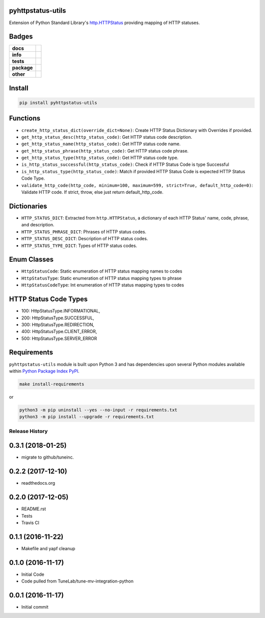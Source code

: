 .. -*- mode: rst -*-

pyhttpstatus-utils
------------------

Extension of Python Standard Library's `http.HTTPStatus <https://docs.python.org/3/library/http.html>`_ providing mapping of HTTP statuses.

Badges
------

.. start-badges

.. list-table::
    :stub-columns: 1

    * - docs
      - |docs| |license|
    * - info
      - |hits| |contributors|
    * - tests
      - |travis| |coveralls|
    * - package
      - |version| |supported-versions|
    * - other
      - |requires|

.. |docs| image:: https://readthedocs.org/projects/pyhttpstatus-utils/badge/?style=flat
    :alt: Documentation Status
    :target: http://pyhttpstatus-utils.readthedocs.io

.. |hits| image:: http://hits.dwyl.io/tuneinc/pyhttpstatus-utils.svg
    :alt: Hit Count
    :target: http://hits.dwyl.io/tuneinc/pyhttpstatus-utils

.. |contributors| image:: https://img.shields.io/github/contributors/tuneinc/pyhttpstatus-utils.svg
    :alt: Contributors
    :target: https://github.com/tuneinc/pyhttpstatus-utils/graphs/contributors

.. |license| image:: https://img.shields.io/badge/License-MIT-yellow.svg
    :alt: License Status
    :target: https://opensource.org/licenses/MIT

.. |travis| image:: https://travis-ci.org/tuneinc/pyhttpstatus-utils.svg?branch=master
    :alt: Travis-CI Build Status
    :target: https://travis-ci.org/tuneinc/pyhttpstatus-utils

.. |coveralls| image:: https://coveralls.io/repos/tuneinc/pyhttpstatus-utils/badge.svg?branch=master&service=github
    :alt: Code Coverage Status
    :target: https://coveralls.io/r/tuneinc/pyhttpstatus-utils

.. |version| image:: https://img.shields.io/pypi/v/pyhttpstatus-utils.svg?style=flat
    :alt: PyPI Package latest release
    :target: https://pypi.python.org/pypi/pyhttpstatus-utils

.. |supported-versions| image:: https://img.shields.io/pypi/pyversions/pyhttpstatus-utils.svg?style=flat
    :alt: Supported versions
    :target: https://pypi.python.org/pypi/pyhttpstatus-utils

.. |requires| image:: https://requires.io/github/tuneinc/pyhttpstatus-utils/requirements.svg?branch=master
    :alt: Requirements Status
    :target: https://requires.io/github/tuneinc/pyhttpstatus-utils/requirements/?branch=master

.. end-badges


Install
-------

.. code-block:: bash

    pip install pyhttpstatus-utils

Functions
---------

- ``create_http_status_dict(override_dict=None)``: Create HTTP Status Dictionary with Overrides if provided.
- ``get_http_status_desc(http_status_code)``: Get HTTP status code description.
- ``get_http_status_name(http_status_code)``: Get HTTP status code name.
- ``get_http_status_phrase(http_status_code)``: Get HTTP status code phrase.
- ``get_http_status_type(http_status_code)``: Get HTTP status code type.
- ``is_http_status_successful(http_status_code)``: Check if HTTP Status Code is type Successful
- ``is_http_status_type(http_status_code)``: Match if provided HTTP Status Code is expected HTTP Status Code Type.
- ``validate_http_code(http_code, minimum=100, maximum=599, strict=True, default_http_code=0)``: Validate HTTP code. If strict, throw, else just return default_http_code.

Dictionaries
------------

- ``HTTP_STATUS_DICT``: Extracted from ``http.HTTPStatus``, a dictionary of each HTTP Status' name, code, phrase, and description.
- ``HTTP_STATUS_PHRASE_DICT``: Phrases of HTTP status codes.
- ``HTTP_STATUS_DESC_DICT``: Description of HTTP status codes.
- ``HTTP_STATUS_TYPE_DICT``: Types of HTTP status codes.

Enum Classes
------------

- ``HttpStatusCode``: Static enumeration of HTTP status mapping names to codes
- ``HttpStatusType``: Static enumeration of HTTP status mapping types to phrase
- ``HttpStatusCodeType``: Int enumeration of HTTP status mapping types to codes

HTTP Status Code Types
----------------------

- 100: HttpStatusType.INFORMATIONAL,
- 200: HttpStatusType.SUCCESSFUL,
- 300: HttpStatusType.REDIRECTION,
- 400: HttpStatusType.CLIENT_ERROR,
- 500: HttpStatusType.SERVER_ERROR


Requirements
------------

``pyhttpstatus-utils`` module is built upon Python 3 and has dependencies upon
several Python modules available within `Python Package Index PyPI <https://pypi.python.org/pypi>`_.

.. code-block:: bash

    make install-requirements

or

.. code-block:: bash

    python3 -m pip uninstall --yes --no-input -r requirements.txt
    python3 -m pip install --upgrade -r requirements.txt



.. :changelog:

Release History
===============

0.3.1 (2018-01-25)
------------------
- migrate to github/tuneinc.

0.2.2 (2017-12-10)
------------------
- readthedocs.org

0.2.0 (2017-12-05)
------------------
- README.rst
- Tests
- Travis CI

0.1.1 (2016-11-22)
------------------
- Makefile and yapf cleanup

0.1.0 (2016-11-17)
------------------
- Initial Code
- Code pulled from TuneLab/tune-mv-integration-python

0.0.1 (2016-11-17)
------------------
- Initial commit


